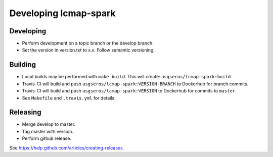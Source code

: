 Developing lcmap-spark
======================

Developing
----------
* Perform development on a topic branch or the develop branch.
* Set the version in version.txt to x.x.  Follow semantic versioning. 
  
Building
--------
* Local builds may be performed with ``make build``.  This will create: ``usgseros/lcmap-spark:build``.
* Travis-CI will build and push ``usgseros/lcmap-spark:VERSION-BRANCH`` to Dockerhub for branch commits.
* Travis-CI will build and push ``usgseros/lcmap-spark:VERSION`` to Dockerhub for commits to ``master``.
* See ``Makefile`` and ``.travis.yml`` for details.

Releasing
---------
* Merge develop to master.
* Tag master with version.
* Perform github release.

See https://help.github.com/articles/creating-releases.

